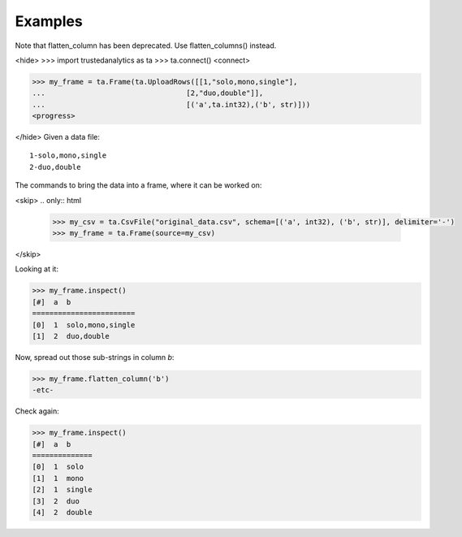 Examples
--------
Note that flatten_column has been deprecated.  Use flatten_columns() instead.

<hide>
>>> import trustedanalytics as ta
>>> ta.connect()
<connect>

>>> my_frame = ta.Frame(ta.UploadRows([[1,"solo,mono,single"],
...                                 [2,"duo,double"]],
...                                 [('a',ta.int32),('b', str)]))
<progress>

</hide>
Given a data file::

    1-solo,mono,single
    2-duo,double

The commands to bring the data into a frame, where it can be worked on:

<skip>
.. only:: html

    .. code::

        >>> my_csv = ta.CsvFile("original_data.csv", schema=[('a', int32), ('b', str)], delimiter='-')
        >>> my_frame = ta.Frame(source=my_csv)

.. only:: latex

    .. code::

        >>> my_csv = CsvFile("original_data.csv", schema=[('a', int32),
        ... ('b', str)], delimiter='-')
        >>> my_frame = Frame(source=my_csv)

</skip>

Looking at it:

.. code::

    >>> my_frame.inspect()
    [#]  a  b
    ========================
    [0]  1  solo,mono,single
    [1]  2  duo,double


Now, spread out those sub-strings in column *b*:

.. code::

    >>> my_frame.flatten_column('b')
    -etc-

Check again:

.. code::

    >>> my_frame.inspect()
    [#]  a  b
    ==============
    [0]  1  solo
    [1]  1  mono
    [2]  1  single
    [3]  2  duo
    [4]  2  double


